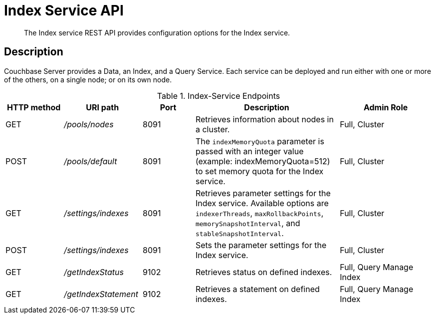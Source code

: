 = Index Service API
:page-topic-type: reference

[abstract]
The Index service REST API provides configuration options for the Index service.

== Description

Couchbase Server provides a Data, an Index, and a Query Service.
Each service can be deployed and run either with one or more of the others, on a single node; or on its own node.

.Index-Service Endpoints
[cols="100,135,90,249,161"]
|===
| HTTP method | URI path | Port | Description | Admin Role

| GET
| [.path]_/pools/nodes_
| 8091
| Retrieves information about nodes in a cluster.
| Full, Cluster

| POST
| [.path]_/pools/default_
| 8091
| The `indexMemoryQuota` parameter is passed with an integer value (example: indexMemoryQuota=512) to set memory quota for the Index service.
| Full, Cluster

| GET
| [.path]_/settings/indexes_
| 8091
| Retrieves parameter settings for the Index service.
Available options are `indexerThreads`, `maxRollbackPoints`, `memorySnapshotInterval`, and `stableSnapshotInterval`.
| Full, Cluster

| POST
| [.path]_/settings/indexes_
| 8091
| Sets the parameter settings for the Index service.
| Full, Cluster

| GET
| [.path]_/getIndexStatus_
| 9102
| Retrieves status on defined indexes.
| Full, Query Manage Index

| GET
| [.path]_/getIndexStatement_
| 9102
| Retrieves a statement on defined indexes.
| Full, Query Manage Index
|===
